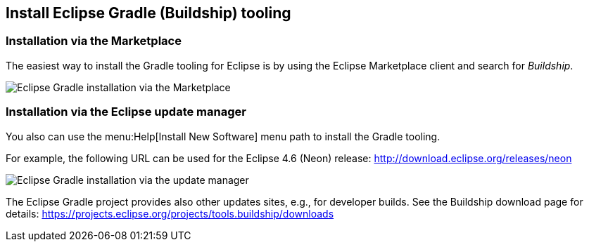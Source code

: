 [[buildship_install]]
== Install Eclipse Gradle (Buildship) tooling

[[buildship_install_marketplace]]
=== Installation via the Marketplace
	
The easiest way to install the Gradle tooling for Eclipse is by using the Eclipse Marketplace client and search for _Buildship_.
		
image::marketplace_buildship.png[Eclipse Gradle installation via the Marketplace]


[[buildship_install_update]]	
=== Installation via the Eclipse update manager

You also can use the menu:Help[Install New Software] menu path to install the Gradle tooling.

For example, the following URL can be used for the Eclipse 4.6 (Neon) release: http://download.eclipse.org/releases/neon


image::updatesite_dialoggradle.png[Eclipse Gradle installation via the update manager]

			
The Eclipse Gradle project provides also other updates sites, e.g., for developer builds. 
See the Buildship download page for details: https://projects.eclipse.org/projects/tools.buildship/downloads
		
